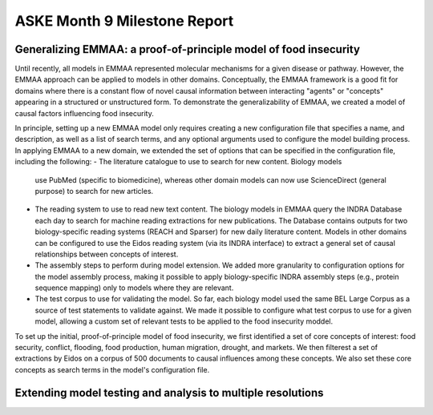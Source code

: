 ASKE Month 9 Milestone Report
=============================

Generalizing EMMAA: a proof-of-principle model of food insecurity
-----------------------------------------------------------------
Until recently, all models in EMMAA represented molecular mechanisms for a
given disease or pathway. However, the EMMAA approach can be applied to
models in other domains. Conceptually, the EMMAA framework is a good fit for
domains where there is a constant flow of novel causal information between
interacting "agents" or "concepts" appearing in a structured or unstructured
form. To demonstrate the generalizability of EMMAA, we created a model
of causal factors influencing food insecurity.

In principle, setting up a new EMMAA model only requires creating a new
configuration file that specifies a name, and description, as well as a
list of search terms, and any optional arguments used to configure the
model building process. In applying EMMAA to a new domain, we extended the set
of options that can be specified in the configuration file, including the
following:
- The literature catalogue to use to search for new content. Biology models
  use PubMed (specific to biomedicine), whereas other domain models can now
  use ScienceDirect (general purpose) to search for new articles.
- The reading system to use to read new text content. The biology models
  in EMMAA query the INDRA Database each day to search for machine reading
  extractions for new publications. The Database contains outputs for two
  biology-specific reading systems (REACH and Sparser) for new daily
  literature content. Models in other domains can be configured to use the
  Eidos reading system (via its INDRA interface) to extract a general set of
  causal relationships between concepts of interest.
- The assembly steps to perform during model extension. We added more
  granularity to configuration options for the model assembly process, making
  it possible to apply biology-specific INDRA assembly steps (e.g., protein
  sequence mapping) only to models where they are relevant.
- The test corpus to use for validating the model. So far, each biology
  model used the same BEL Large Corpus as a source of test statements to
  validate against. We made it possible to configure what test corpus to
  use for a given model, allowing a custom set of relevant tests to be applied
  to the food insecurity moddel.

To set up the initial, proof-of-principle model of food insecurity, we
first identified a set of core concepts of interest: food security, conflict,
flooding, food production, human migration, drought, and markets. We then
filterest a set of extractions by Eidos on a corpus of 500 documents to
causal influences among these concepts. We also set these core concepts as
search terms in the model's configuration file.


Extending model testing and analysis to multiple resolutions
------------------------------------------------------------
